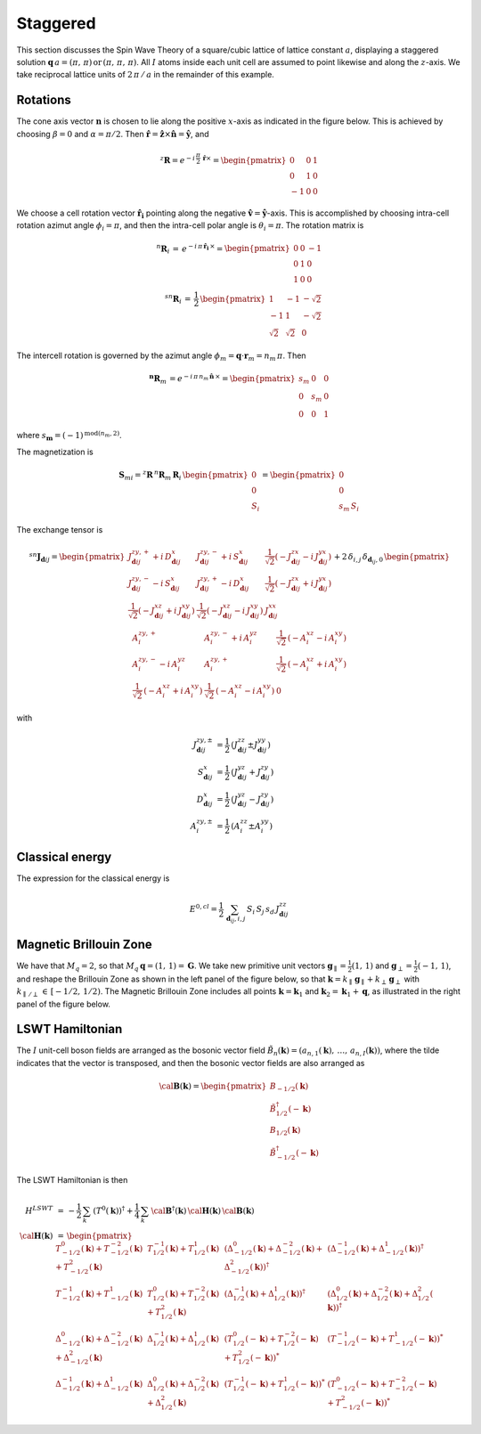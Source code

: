 .. _user-guide_methods_examples_staggered:

*********
Staggered
*********

This section discusses the Spin Wave Theory of a square/cubic lattice
of lattice constant :math:`a`, displaying a staggered solution
:math:`\boldsymbol{q}\,a=(\pi,\,\pi)\,\mathrm{or}\,(\pi,\,\pi,\,\pi)`.
All :math:`I` atoms inside each unit cell are assumed to point likewise and
along the :math:`z`-axis. We take reciprocal lattice units of
:math:`2\,\pi\,/\,a` in the remainder of this example.

=========
Rotations
=========

The cone axis vector :math:`\boldsymbol{n}` is chosen to lie along the
positive :math:`x`-axis as indicated in the figure below. This is
achieved by choosing :math:`\beta=0` and :math:`\alpha=\pi/2`. Then
:math:`\boldsymbol{\hat{r}}=\boldsymbol{\hat{z}}\times\boldsymbol{\hat{n}}=\boldsymbol{\hat{y}}`,
and

.. math::
  ^z\boldsymbol{R}=e^{-i\,\frac{\pi}{2}\,\boldsymbol{\hat{r}}\times}=
          \begin{pmatrix}0&0&1\\0&1&0\\-1&0&0\end{pmatrix}

.. image::
  ../../../../images/staggered.jpg

We choose a cell rotation vector :math:`\boldsymbol{\hat{r}_i}`
pointing along the negative
:math:`\boldsymbol{\hat{v}}=\boldsymbol{\hat{y}}`-axis. This
is accomplished by choosing intra-cell rotation azimut
angle :math:`\phi_i=\pi`, and then the intra-cell polar angle is
:math:`\theta_i=\pi`. The rotation matrix is

.. math::
  ^n\boldsymbol{R}_i\,=\,e^{-i\,\pi\,\boldsymbol{\hat{r}_i}\,\times}=
  \begin{pmatrix}0&0&-1\\0&1&0\\1&0&0\end{pmatrix}\\
  ^{sn}\boldsymbol{R}_i\,=\,\frac{1}{2}\,
  \begin{pmatrix}1&-1&-\sqrt{2}\\-1&1&-\sqrt{2}\\\sqrt{2}&\sqrt{2}&0\end{pmatrix}

The intercell rotation is governed by the azimut angle
:math:`\phi_m=\boldsymbol{q}\cdot\boldsymbol{r}_m=n_m\,\pi`. Then

.. math::
  ^\boldsymbol{n}\boldsymbol{R}_m\,=e^{-i\,\pi\,n_m\,\boldsymbol{\hat{n}}\,\times}=
  \begin{pmatrix}s_m&0&0\\0&s_m&0\\0&0&1\end{pmatrix}

where :math:`s_\boldsymbol{m}=(-1)^{\mathrm{mod}(n_m,2)}`.

The magnetization is

.. math::
  \boldsymbol{S}_{mi}=^z\boldsymbol{R}\,^n\boldsymbol{R}_m\,\boldsymbol{R}_i\,
  \begin{pmatrix}0\\0\\S_i\end{pmatrix}=\begin{pmatrix}0\\0\\s_m\,S_i\end{pmatrix}

The exchange tensor is

.. math::
  ^{sn}\boldsymbol{J}_{\boldsymbol{d}ij}=
  \begin{pmatrix}
  J^{zy,+}_{\boldsymbol{d}ij}+i\,D^x_{\boldsymbol{d}ij}&
  J^{zy,-}_{\boldsymbol{d}ij}+i\,S^x_{\boldsymbol{d}ij}&
  \frac{1}{\sqrt{2}}(-J^{zx}_{\boldsymbol{d}ij}-i\,J^{yx}_{\boldsymbol{d}ij})\\
  J^{zy,-}_{\boldsymbol{d}ij}-i\,S^x_{\boldsymbol{d}ij}&
  J^{zy,+}_{\boldsymbol{d}ij}-i\,D^x_{\boldsymbol{d}ij}&
  \frac{1}{\sqrt{2}}(-J^{zx}_{\boldsymbol{d}ij}+i\,J^{yx}_{\boldsymbol{d}ij})\\
  \frac{1}{\sqrt{2}}(-J^{xz}_{\boldsymbol{d}ij}+i\,J^{xy}_{\boldsymbol{d}ij})&
  \frac{1}{\sqrt{2}}(-J^{xz}_{\boldsymbol{d}ij}-i\,J^{xy}_{\boldsymbol{d}ij})
  &J^{xx}_{\boldsymbol{d}ij}\\
  \end{pmatrix}+2\,\delta_{i,j}\,\delta_{\boldsymbol{d}_{ij},0}\,
  \begin{pmatrix}
  A^{zy,+}_i&A^{zy,-}_i+i\,A^{yz}_i&\frac{1}{\sqrt{2}}\,(-A_i^{xz}-i\,A_i^{xy})\\
  A^{zy,-}_i-i\,A^{yz}_i&A^{zy,+}_i&\frac{1}{\sqrt{2}}\,(-A_i^{xz}+i\,A_i^{xy})\\
  \frac{1}{\sqrt{2}}\,(-A_i^{xz}+i\,A_i^{xy})&\frac{1}{\sqrt{2}}\,(-A_i^{xz}-i\,A_i^{xy})&0
  \end{pmatrix}

with

.. math::
  J^{zy,\pm}_{\boldsymbol{d}ij}&=\frac{1}{2}\,\left(J^{zz}_{\boldsymbol{d}ij}\pm J^{yy}_{\boldsymbol{d}ij}\right)\\
  S^x_{\boldsymbol{d}ij}&=\frac{1}{2}\,\left(J^{yz}_{\boldsymbol{d}ij}+ J^{zy}_{\boldsymbol{d}ij}\right)\\
  D^x_{\boldsymbol{d}ij}&=\frac{1}{2}\,\left(J^{yz}_{\boldsymbol{d}ij}- J^{zy}_{\boldsymbol{d}ij}\right)\\
  A^{zy,\pm}_i&=\frac{1}{2}\,\left(A^{zz}_i\pm A^{yy}_i\right)

================
Classical energy
================

The expression for the classical energy is

.. math::
  E^{0,cl}=\frac{1}{2}\,\sum_{\boldsymbol{d}_{ij},i,j}\,S_i\,S_j\,s_d\,J^{zz}_{\boldsymbol{d}ij}

=======================
Magnetic Brillouin Zone
=======================
We have that :math:`M_q=2`, so that :math:`M_q\,\boldsymbol{q}=(1,\,1)=\boldsymbol{G}`.
We take new primitive unit vectors :math:`\boldsymbol{g}_\parallel=\frac{1}{2}(1,\,1)` and
:math:`\boldsymbol{g}_\perp=\frac{1}{2}(-1,\,1)`, and reshape the Brillouin Zone as shown in the
left panel of the figure below, so that
:math:`\boldsymbol{k}=k_\parallel\, \boldsymbol{g}_\parallel+k_\perp\, \boldsymbol{g}_\perp` with
:math:`k_{\parallel\,/\perp}\,\in\,[-1/2,\,1/2)`. The Magnetic Brillouin Zone includes all points
:math:`\boldsymbol{k}=\boldsymbol{k}_1` and :math:`\boldsymbol{k}_2=\boldsymbol{k}_1+\boldsymbol{q}`,
as illustrated in the right panel of the figure below.

.. image::
  ../../../../images/MBZ.jpg

================
LSWT Hamiltonian
================
The :math:`I` unit-cell boson fields are arranged as the bosonic vector field
:math:`\tilde{B}_n(\boldsymbol{k})=(a_{n,1}(\boldsymbol{k}),\,\dots,\,a_{n,I}(\boldsymbol{k}))`,
where the tilde indicates that the vector is transposed, and then the bosonic vector fields are
also arranged as

.. math::
  \cal{\boldsymbol{B}}(\boldsymbol{k})=
  \begin{pmatrix}
    B_{-1/2}(\boldsymbol{k})\\\tilde{B}_{1/2}^\dagger(-\boldsymbol{k})\\
    B_{1/2}(\boldsymbol{k})\\\tilde{B}_{-1/2}^\dagger(-\boldsymbol{k})
  \end{pmatrix}

The LSWT Hamiltonian is then

.. math::
  H^{LSWT}&\,=\,-\frac{1}{2}\,\sum_{k}\,(T^0(\boldsymbol{k}))^\dagger+
  \frac{1}{4}\,\sum_{k}\,\cal{\boldsymbol{B}}^\dagger(\boldsymbol{k})\,
  \cal{\boldsymbol{H}}(\boldsymbol{k})\,\cal{\boldsymbol{B}}(\boldsymbol{k})\\
  \cal{\boldsymbol{H}}(\boldsymbol{k})&\,=\,
  \begin{pmatrix}
  T_{-1/2}^0(\boldsymbol{k})+T_{-1/2}^{-2}(\boldsymbol{k})+T_{-1/2}^2(\boldsymbol{k})&
  T_{1/2}^{-1}(\boldsymbol{k})+T_{1/2}^1(\boldsymbol{k})&
  \left(\Delta_{-1/2}^0(\boldsymbol{k})+\Delta_{-1/2}^{-2}(\boldsymbol{k})+\Delta_{-1/2}^2(\boldsymbol{k})\right)^\dagger&
  \left(\Delta_{-1/2}^{-1}(\boldsymbol{k})+\Delta_{-1/2}^1(\boldsymbol{k})\right)^\dagger\\
  T_{-1/2}^{-1}(\boldsymbol{k})+T_{-1/2}^{1}(\boldsymbol{k})&
  T_{1/2}^{0}(\boldsymbol{k})+T_{1/2}^{-2}(\boldsymbol{k})+T_{1/2}^2(\boldsymbol{k})&
  \left(\Delta_{1/2}^{-1}(\boldsymbol{k})+\Delta_{1/2}^1(\boldsymbol{k})\right)^\dagger&
  \left(\Delta_{1/2}^0(\boldsymbol{k})+\Delta_{1/2}^{-2}(\boldsymbol{k})+\Delta_{1/2}^2(\boldsymbol{k})\right)^\dagger\\
  \Delta_{-1/2}^0(\boldsymbol{k})+\Delta_{-1/2}^{-2}(\boldsymbol{k})+\Delta_{-1/2}^2(\boldsymbol{k})&
  \Delta_{1/2}^{-1}(\boldsymbol{k})+\Delta_{1/2}^1(\boldsymbol{k})&
  \left(T_{1/2}^{0}(-\boldsymbol{k})+T_{1/2}^{-2}(-\boldsymbol{k})+T_{1/2}^2(-\boldsymbol{k})\right)^*&
   \left(T_{-1/2}^{-1}(-\boldsymbol{k})+T_{-1/2}^{1}(-\boldsymbol{k})\right)^*\\
  \Delta_{-1/2}^{-1}(\boldsymbol{k})+\Delta_{-1/2}^1(\boldsymbol{k})&
  \Delta_{1/2}^0(\boldsymbol{k})+\Delta_{1/2}^{-2}(\boldsymbol{k})+\Delta_{1/2}^2(\boldsymbol{k})&
   \left(T_{1/2}^{-1}(-\boldsymbol{k})+T_{1/2}^{1}(-\boldsymbol{k})\right)^*&
   \left(T_{-1/2}^{0}(-\boldsymbol{k})+T_{-1/2}^{-2}(-\boldsymbol{k})+T_{-1/2}^2(-\boldsymbol{k})\right)^*
  \end{pmatrix}

